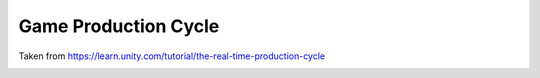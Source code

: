 =====================
Game Production Cycle
=====================

Taken from https://learn.unity.com/tutorial/the-real-time-production-cycle

..  image:: /images/production_cycle.png
